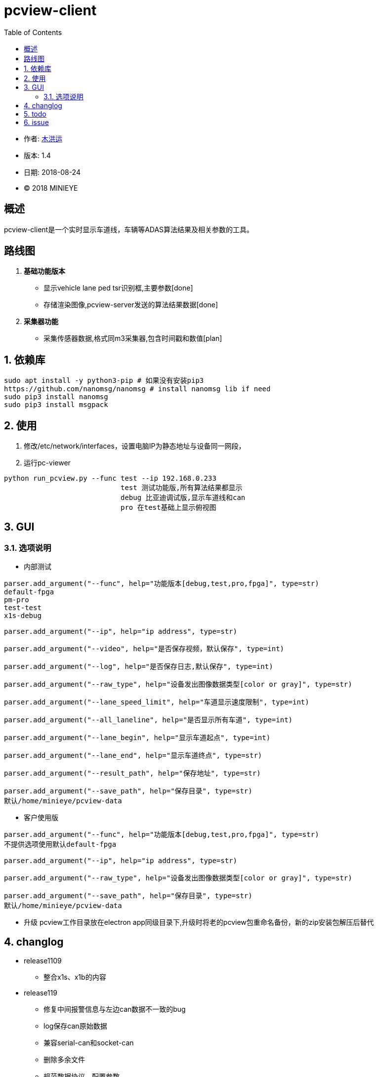= pcview-client
:toc:

* 作者: mailto:muhongyun@minieye.cc[木洪运]
* 版本: 1.4
* 日期: 2018-08-24
* © 2018 MINIEYE

:numbered!:

[abstract]
== 概述

pcview-client是一个实时显示车道线，车辆等ADAS算法结果及相关参数的工具。

== 路线图
. *基础功能版本*
** 显示vehicle lane ped tsr识别框,主要参数[done] 
** 存储渲染图像,pcview-server发送的算法结果数据[done] 
. *采集器功能*
** 采集传感器数据,格式同m3采集器,包含时间戳和数值[plan]

:numbered:

== 依赖库
```shell
sudo apt install -y python3-pip # 如果没有安装pip3
https://github.com/nanomsg/nanomsg # install nanomsg lib if need
sudo pip3 install nanomsg
sudo pip3 install msgpack
```

== 使用
. 修改/etc/network/interfaces，设置电脑IP为静态地址与设备同一网段，

. 运行pc-viewer
```shell
python run_pcview.py --func test --ip 192.168.0.233
                            test 测试功能版,所有算法结果都显示
                            debug 比亚迪调试版,显示车道线和can
                            pro 在test基础上显示俯视图
```

== GUI
=== 选项说明
* 内部测试
[source,bash] 
----
parser.add_argument("--func", help="功能版本[debug,test,pro,fpga]", type=str)
default-fpga
pm-pro
test-test
x1s-debug

parser.add_argument("--ip", help="ip address", type=str)

parser.add_argument("--video", help="是否保存视频，默认保存", type=int)

parser.add_argument("--log", help="是否保存日志,默认保存", type=int)

parser.add_argument("--raw_type", help="设备发出图像数据类型[color or gray]", type=str)

parser.add_argument("--lane_speed_limit", help="车道显示速度限制", type=int)

parser.add_argument("--all_laneline", help="是否显示所有车道", type=int)

parser.add_argument("--lane_begin", help="显示车道起点", type=int)

parser.add_argument("--lane_end", help="显示车道终点", type=str)

parser.add_argument("--result_path", help="保存地址", type=str)

parser.add_argument("--save_path", help="保存目录", type=str)
默认/home/minieye/pcview-data
----

* 客户使用版
[source,bash] 
----
parser.add_argument("--func", help="功能版本[debug,test,pro,fpga]", type=str)
不提供选项使用默认default-fpga

parser.add_argument("--ip", help="ip address", type=str)

parser.add_argument("--raw_type", help="设备发出图像数据类型[color or gray]", type=str)

parser.add_argument("--save_path", help="保存目录", type=str)
默认/home/minieye/pcview-data
----

* 升级
pcview工作目录放在electron app同级目录下,升级时将老的pcview包重命名备份，新的zip安装包解压后替代

== changlog
* release1109
** 整合x1s、x1b的内容

* release119
** 修复中间报警信息与左边can数据不一致的bug
** log保存can原始数据
** 兼容serial-can和socket-can
** 删除多余文件
** 规范数据协议、配置参数

* new
** 修复一些bug
** 修复多个串口设备时查找can的问题
** 把报警显示区域改小
** 添加显示over_speed

== todo
* 重要
** 完善异常捕获，log日志，通过修饰器对主要进程函数进行异常捕获
** cail位置不对
** 添加提醒信息（没有can设备、网线断开）
** 长时间运行死机问题
* 次要
** cv2.imshow一大堆错误信息的bug
** can设备自动挂起
** pcview-gui 依赖， pyserial, nanomsg判断， can状态
** desktop
** 发布流程
** 不同版本配置文件
** 集成测试
** 低速没有车道线

== issue
* can报警数据不一致问题

    pcview的vehicle报警，有关键车的时候才有数据，can会把所有数据暴露出来
    can报警确实会有跳动的情况

    python, c 互相调用